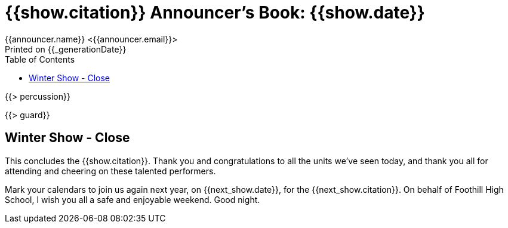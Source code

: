= {{show.citation}} Announcer's Book: {{show.date}}
{{announcer.name}} <{{announcer.email}}>
Printed on {{_generationDate}}
:toc:

{{> percussion}}

{{> guard}}

== Winter Show - Close

This concludes the {{show.citation}}. Thank you and congratulations
to all the units we’ve seen today, and thank you all for attending and cheering
on these talented performers.

Mark your calendars to join us again next year, on {{next_show.date}},
for the {{next_show.citation}}. On behalf of Foothill High School,
I wish you all a safe and enjoyable weekend. Good night.
